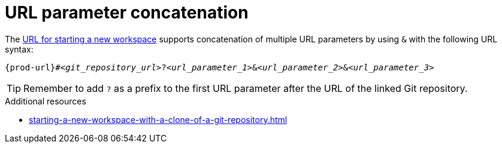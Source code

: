 :_content-type: CONCEPT
:description: URL parameter concatenation
:keywords: url-parameters, multiple-url-parameters, combine-url-parameters, several-url-parameters, add-url-parameters, concatenate, concatenate-multiple-URL-parameters, concatenate-URL-parameters, concatenating, concatenating-multiple-URL-parameters, concatenating-URL-parameters, concatenation
:navtitle: URL parameter concatenation
// :page-aliases:

[id="url-parameter-concatenation_{context}"]
= URL parameter concatenation

The xref:urls-for-starting-a-new-workspace.adoc[URL for starting a new workspace] supports concatenation of multiple URL parameters by using `&` with the following URL syntax:

[source,subs="+quotes,+attributes"]
----
{prod-url}#__<git_repository_url>__?__<url_parameter_1>__&__<url_parameter_2>__&__<url_parameter_3>__
----

TIP: Remember to add `?` as a prefix to the first URL parameter after the URL of the linked Git repository.

.Additional resources
* xref:starting-a-new-workspace-with-a-clone-of-a-git-repository.adoc[]